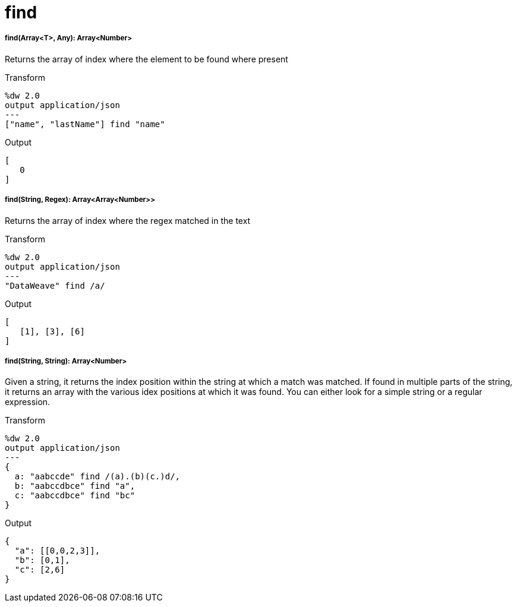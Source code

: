 = find

//* <<find1>>
//* <<find2>>
//* <<find3>>


[[find1]]
===== find(Array<T>, Any): Array<Number>

Returns the array of index where the element to be found where present

.Transform
[source,DataWeave,lineums]
----
%dw 2.0
output application/json
---
["name", "lastName"] find "name"
----

.Output
[source,json,linenums]
----
[
   0
]
----


[[find2]]
===== find(String, Regex): Array<Array<Number>>

Returns the array of index where the regex matched in the text

.Transform
[source,DataWeave,lineums]
----
%dw 2.0
output application/json
---
"DataWeave" find /a/
----
.Output
[source,json,linenums]
----
[
   [1], [3], [6]
]
----


[[find3]]
===== find(String, String): Array<Number>

Given a string, it returns the index position within the string at which a match was matched. If found in multiple parts of the string, it returns an array with the various idex positions at which it was found. You can either look for a simple string or a regular expression.

.Transform
[source,DataWeave, linenums]
----
%dw 2.0
output application/json
---
{
  a: "aabccde" find /(a).(b)(c.)d/,
  b: "aabccdbce" find "a",
  c: "aabccdbce" find "bc"
}
----

.Output
[source,json,linenums]
----
{
  "a": [[0,0,2,3]],
  "b": [0,1],
  "c": [2,6]
}
----


